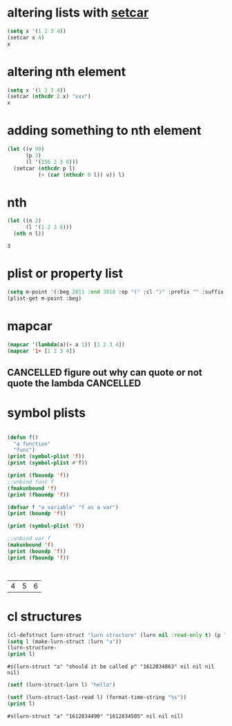 * altering lists with [[info:elisp#Setcar][setcar]]
#+begin_src emacs-lisp
  (setq x '(1 2 3 4))
  (setcar x 4)
  x
#+end_src

#+RESULTS:
| 4 | 2 | 3 | 4 |
* altering nth element
#+begin_src emacs-lisp
  (setq x '(1 2 3 4))
  (setcar (nthcdr 2 x) "xxx")
  x
#+end_src

#+RESULTS:
| 1 | 2 | xxx | 4 |

* adding something to nth element
#+begin_src emacs-lisp
  (let ((v 99)
        (p 3)
        (l '(256 2 3 8)))
    (setcar (nthcdr p l)
            (+ (car (nthcdr 0 l)) v)) l)
#+end_src

#+RESULTS:
| 256 | 2 | 3 | 355 |


* nth
  #+begin_src emacs-lisp
    (let ((n 2)
          (l '(1 2 3 8)))
      (nth n l))
  #+end_src

  #+RESULTS:
  : 3

* plist or property list
#+begin_src emacs-lisp
(setq m-point '(:beg 2811 :end 3018 :op "(" :cl ")" :prefix "" :suffix ""))
(plist-get m-point :beg)
#+end_src

#+RESULTS:
: 2811

* mapcar
  #+begin_src emacs-lisp
    (mapcar '(lambda(a)(+ a 1)) [1 2 3 4])
    (mapcar '1+ [1 2 3 4])
  #+end_src

** CANCELLED figure out why can quote or not quote the lambda     :CANCELLED:
   CLOSED: [2021-03-21 Sun 17:52] SCHEDULED: <2021-03-25 Thu>
   :LOGBOOK:
   - State "CANCELLED"  from "TODO"       [2021-03-21 Sun 17:52]
   - State "TODO"       from "DONE"       [2021-02-08 Mo 10:27]
   - State "DONE"       from              [2021-02-08 Mo 10:27]
   :END:

* symbol plists
  #+begin_src emacs-lisp

    (defun f()
      "a function"
      "func")
    (print (symbol-plist 'f))
    (print (symbol-plist #'f))

    (print (fboundp 'f))
    ;;unbind func f
    (fmakunbound 'f)
    (print (fboundp 'f))

    (defvar f "a variable" "f as a var")
    (print (boundp 'f))

    (print (symbol-plist 'f))

    ;;unbind var f
    (makunbound 'f)
    (print (boundp 'f))
    (print (fboundp 'f))



#+end_src
  #+RESULTS:
  | 4 | 5 | 6 |

* cl structures
  #+begin_src emacs-lisp
    (cl-defstruct lurn-struct "lurn structure" (lurn nil :read-only t) (p "should it be called p") (created (format-time-string "%s") :read-only t) last-read scheduled read-count comfort-factor)
    (setq l (make-lurn-struct :lurn "a"))
    (lurn-structure-
    (print l)
  #+end_src

  #+RESULTS:
  : #s(lurn-struct "a" "should it be called p" "1612834863" nil nil nil nil)

  #+begin_src emacs-lisp
    (setf (lurn-struct-lurn l) "hello")
  #+end_src

  #+begin_src emacs-lisp
    (setf (lurn-struct-last-read l) (format-time-string "%s"))
    (print l)
  #+end_src

  #+RESULTS:
  : #s(lurn-struct "a" "1612834490" "1612834505" nil nil nil)
